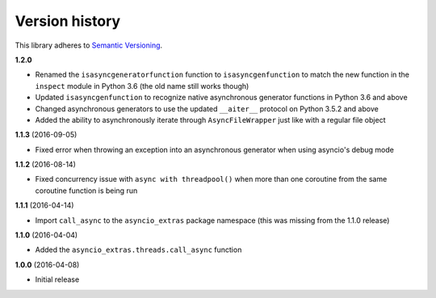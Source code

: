 Version history
===============

This library adheres to `Semantic Versioning <http://semver.org/>`_.

**1.2.0**

- Renamed the ``isasyncgeneratorfunction`` function to ``isasyncgenfunction`` to match the new
  function in the ``inspect`` module in Python 3.6 (the old name still works though)
- Updated ``isasyncgenfunction`` to recognize native asynchronous generator functions in Python 3.6
  and above
- Changed asynchronous generators to use the updated ``__aiter__`` protocol on Python 3.5.2 and
  above
- Added the ability to asynchronously iterate through ``AsyncFileWrapper`` just like with a regular
  file object

**1.1.3** (2016-09-05)

- Fixed error when throwing an exception into an asynchronous generator when using asyncio's debug
  mode

**1.1.2** (2016-08-14)

- Fixed concurrency issue with ``async with threadpool()`` when more than one coroutine from the
  same coroutine function is being run

**1.1.1** (2016-04-14)

- Import ``call_async`` to the ``asyncio_extras`` package namespace (this was missing from the
  1.1.0 release)

**1.1.0** (2016-04-04)

- Added the ``asyncio_extras.threads.call_async`` function

**1.0.0** (2016-04-08)

- Initial release

